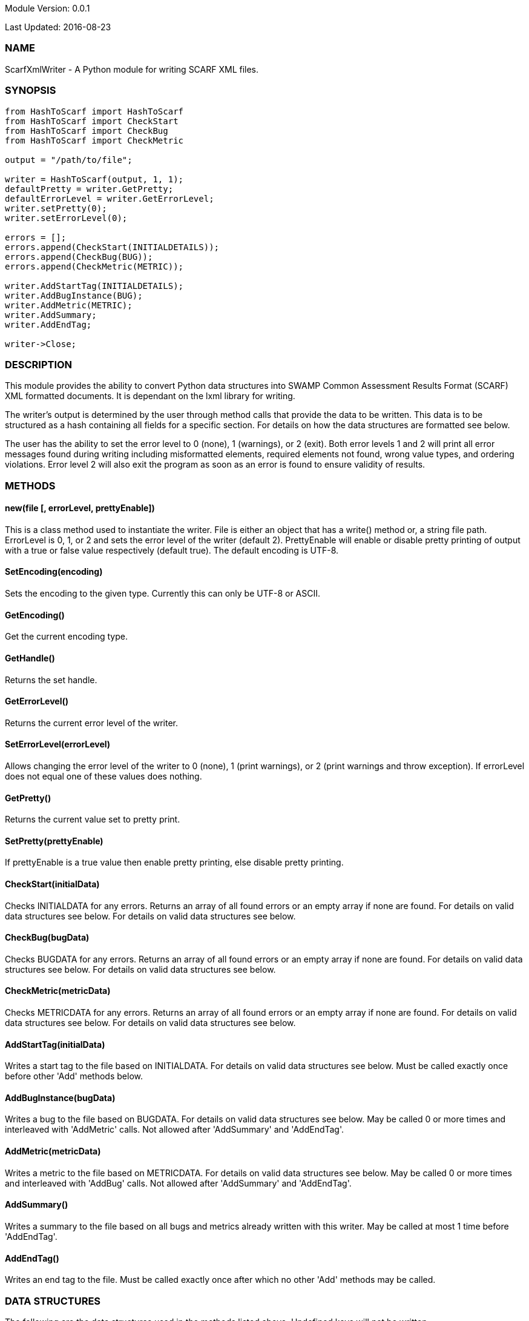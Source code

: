 Module Version: 0.0.1

Last Updated: 2016-08-23

=== NAME
ScarfXmlWriter - A Python module for writing SCARF XML files.

=== SYNOPSIS
[source,python]
----
from HashToScarf import HashToScarf
from HashToScarf import CheckStart
from HashToScarf import CheckBug
from HashToScarf import CheckMetric

output = "/path/to/file";

writer = HashToScarf(output, 1, 1);
defaultPretty = writer.GetPretty;
defaultErrorLevel = writer.GetErrorLevel;
writer.setPretty(0);
writer.setErrorLevel(0);

errors = [];
errors.append(CheckStart(INITIALDETAILS));
errors.append(CheckBug(BUG));
errors.append(CheckMetric(METRIC));

writer.AddStartTag(INITIALDETAILS);
writer.AddBugInstance(BUG);
writer.AddMetric(METRIC);
writer.AddSummary;
writer.AddEndTag;

writer->Close;
----
=== DESCRIPTION
This module provides the ability to convert Python data structures into SWAMP Common Assessment Results Format (SCARF) XML formatted documents. It is dependant on the lxml library for writing.

The writer's output is determined by the user through method calls that provide the data to be written. This data is to be structured as a hash containing all fields for a specific section. For details on how the data structures are formatted see below.

The user has the ability to set the error level to 0 (none), 1 (warnings), or 2 (exit). Both error levels 1 and 2 will print all error messages found during writing including misformatted elements, required elements not found, wrong value types, and ordering violations. Error level 2 will also exit the program as soon as an error is found to ensure validity of results.

=== METHODS
==== new(file [, errorLevel, prettyEnable])
This is a class method used to instantiate the writer. File is either an object that has a write() method or, a string file path. ErrorLevel is 0, 1, or 2 and sets the error level of the writer (default 2). PrettyEnable will enable or disable pretty printing of output with a true or false value respectively (default true). The default encoding is UTF-8.

==== SetEncoding(encoding)
Sets the encoding to the given type. Currently this can only be UTF-8 or ASCII.

==== GetEncoding()
Get the current encoding type.

==== GetHandle()
Returns the set handle.

==== GetErrorLevel()
Returns the current error level of the writer.

==== SetErrorLevel(errorLevel)
Allows changing the error level of the writer to 0 (none), 1 (print warnings), or 2 (print warnings and throw exception). If errorLevel does not equal one of these values does nothing.

==== GetPretty()
Returns the current value set to pretty print.

==== SetPretty(prettyEnable)
If prettyEnable is a true value then enable pretty printing, else disable pretty printing.

==== CheckStart(initialData)
Checks INITIALDATA for any errors. Returns an array of all found errors or an empty array if none are found. For details on valid data structures see below. For details on valid data structures see below.

==== CheckBug(bugData)
Checks BUGDATA for any errors. Returns an array of all found errors or an empty array if none are found. For details on valid data structures see below. For details on valid data structures see below.

==== CheckMetric(metricData)
Checks METRICDATA for any errors. Returns an array of all found errors or an empty array if none are found. For details on valid data structures see below. For details on valid data structures see below.

==== AddStartTag(initialData)
Writes a start tag to the file based on INITIALDATA. For details on valid data structures see below. Must be called exactly once before other 'Add' methods below.

==== AddBugInstance(bugData) 
Writes a bug to the file based on BUGDATA. For details on valid data structures see below. May be called 0 or more times and interleaved with 'AddMetric' calls. Not allowed after 'AddSummary' and 'AddEndTag'.

==== AddMetric(metricData)
Writes a metric to the file based on METRICDATA. For details on valid data structures see below. May be called 0 or more times and interleaved with 'AddBug' calls. Not allowed after 'AddSummary' and 'AddEndTag'.

==== AddSummary()
Writes a summary to the file based on all bugs and metrics already written with this writer. May be called at most 1 time before 'AddEndTag'.

==== AddEndTag()
Writes an end tag to the file. Must be called exactly once after which no other 'Add' methods may be called.


=== DATA STRUCTURES


The following are the data structures used in the methods listed above. Undefined keys will not be written. 

==== initialData
InitialData contains information regarding the tool used to test the package. All fields in this structure are required elements therefore must be included in the data structure.
----
{
    tool_name => TOOLNAMEVALUE,            #REQUIRED
    tool_verison => TOOLVERSIONVALUE,      #REQUIRED
    uuid => UUIDVALUE                       #REQUIRED
}
----

==== bugData
BugData contains information on one BugInstance from the SCARF file. All items listed as required should always be present in the data structure. Other items listed are not required, but can be included and written to SCARF.
----
{                          
    BugGroup => GROUPVALUE,
    BugCode => CODEVALUE,
    BugMessage => BUGMESSAGEVALUE,                 # REQUIRED
    BugRank => BUGRANKVALUE,
    BugSeverity => SEVERITYVALUE,
    ResolutionSuggestion => RESOLUTIONSUGGESTIONVALUE,
    AssessmentReportFile => ASSESSREPORTVALUE,    # REQUIRED
    BuildId => BUILDIDVALUE,                       # REQUIRED
    InstanceLocation => {
        Xpath => XPATHVALUE, 
        LineNum => { 
            Start = STARTVALUE,                    # REQUIRED
            End = ENDVALUE                         # REQUIRED
        } 
    }, 
    CweIds => [ 
        CWEIDVALUE, CWEIDVALUE, CWEIDVALUE 
        ], 
    ClassName => CLASSVALUE,
    Methods => [ 
        { 
            name => METHODNAMEVALUE,               # REQUIRED
            primary => PRIMARYVALUE                # REQUIRED
        },
        {
            name => METHODNAMEVALUE,
            primary => PRIMARYVALUE
        } 
    ],
    BugLocations => [                              # REQUIRED
        {
            SourceFile => SOURCEVALUE,             # REQUIRED
            StartLine => STARTLINEVALUE,
            EndLine => ENDLINEVALUE,
            StartColumn => STARTCOLVALUE,
            EndColumn => ENDCOLVALUE,
            primary => PRIMARYVALUE,               # REQUIRED
            Explanation => EXPLANVALUE,
        } 
    ], 
}
----

==== metricData
MetricData contains information on one Metric from the SCARF file. All items listed as required should always be present in the data structure. Other items listed are not required, but can be written to SCARF.
----
{
    Value => VALUE,              # REQUIRED       
    Type => TYPEVALUE,           # REQUIRED
    Method => METHODVALUE,
    Class => CLASSVALUE,
    SourceFile => SOURCEVALUE,   # REQUIRED
}
----

=== AUTHOR
Brandon Klein
